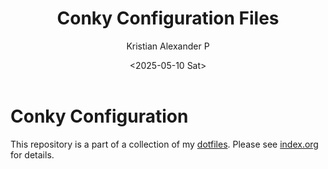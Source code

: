 #+options: ':nil *:t -:t ::t <:t H:2 \n:nil ^:t arch:headline
#+options: author:t broken-links:nil c:nil creator:nil
#+options: d:(not "LOGBOOK") date:t e:t email:nil f:t inline:t num:nil
#+options: p:nil pri:nil prop:nil stat:t tags:t tasks:t tex:t
#+options: timestamp:t title:t toc:t todo:t |:t
#+title: Conky Configuration Files
#+date: <2025-05-10 Sat>
#+author: Kristian Alexander P
#+email: alexforsale@yahoo.com
#+language: en
#+select_tags: export
#+exclude_tags: noexport
#+creator: Emacs 30.1 (Org mode 9.8-pre)
#+cite_export:

#+begin_html
<a href="https://raw.githubusercontent.com/alexforsale/dotfiles-conky/main/LICENSE.md">
<img alt="GPLv3" src="https://img.shields.io/github/license/alexforsale/dotfiles-conky" />
</a>

<a href="https://github.com/alexforsale/dotfiles-conky/actions/workflows/publish.yml">
<img alt="Build status" src="https://github.com/alexforsale/dotfiles-conky/actions/workflows/publish.yml/badge.svg" />
</a>
#+end_html

* Conky Configuration

This repository is a part of a collection of my [[https://github.com/alexforsale/dotfiles/][dotfiles]]. Please see [[./index.org][index.org]] for details.
